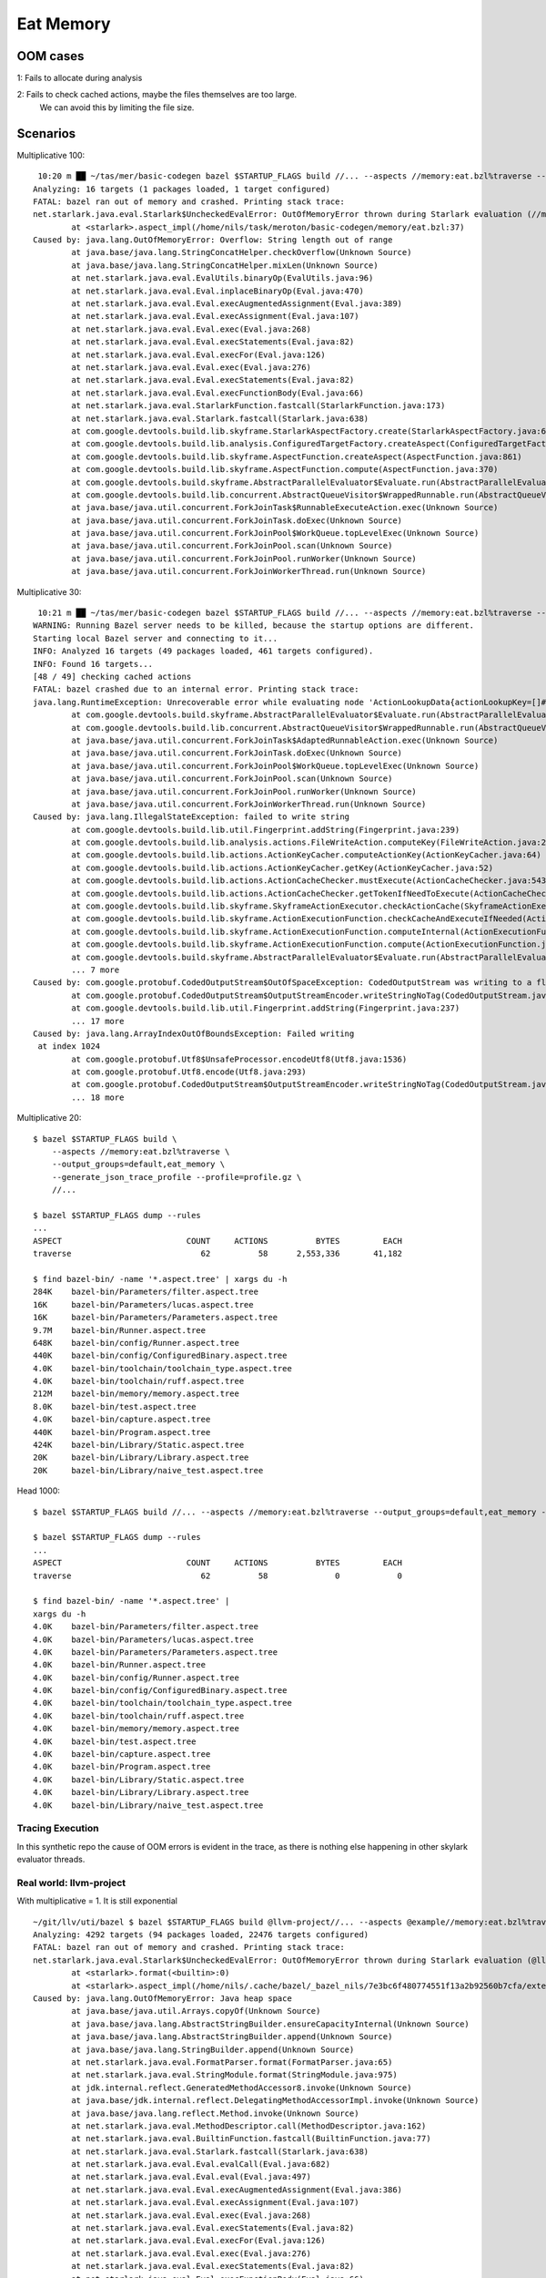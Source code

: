 Eat Memory
~~~~~~~~~~

OOM cases
=========

1: Fails to allocate during analysis

2: Fails to check cached actions, maybe the files themselves are too large.
   We can avoid this by limiting the file size.

Scenarios
=========

Multiplicative 100::

     10:20 m ██ ~/tas/mer/basic-codegen bazel $STARTUP_FLAGS build //... --aspects //memory:eat.bzl%traverse --output_groups=default,eat_memory --generate_json_trace_profile --profile=profile.gz --show_result=1000
    Analyzing: 16 targets (1 packages loaded, 1 target configured)
    FATAL: bazel ran out of memory and crashed. Printing stack trace:
    net.starlark.java.eval.Starlark$UncheckedEvalError: OutOfMemoryError thrown during Starlark evaluation (//memory:memory)
            at <starlark>.aspect_impl(/home/nils/task/meroton/basic-codegen/memory/eat.bzl:37)
    Caused by: java.lang.OutOfMemoryError: Overflow: String length out of range
            at java.base/java.lang.StringConcatHelper.checkOverflow(Unknown Source)
            at java.base/java.lang.StringConcatHelper.mixLen(Unknown Source)
            at net.starlark.java.eval.EvalUtils.binaryOp(EvalUtils.java:96)
            at net.starlark.java.eval.Eval.inplaceBinaryOp(Eval.java:470)
            at net.starlark.java.eval.Eval.execAugmentedAssignment(Eval.java:389)
            at net.starlark.java.eval.Eval.execAssignment(Eval.java:107)
            at net.starlark.java.eval.Eval.exec(Eval.java:268)
            at net.starlark.java.eval.Eval.execStatements(Eval.java:82)
            at net.starlark.java.eval.Eval.execFor(Eval.java:126)
            at net.starlark.java.eval.Eval.exec(Eval.java:276)
            at net.starlark.java.eval.Eval.execStatements(Eval.java:82)
            at net.starlark.java.eval.Eval.execFunctionBody(Eval.java:66)
            at net.starlark.java.eval.StarlarkFunction.fastcall(StarlarkFunction.java:173)
            at net.starlark.java.eval.Starlark.fastcall(Starlark.java:638)
            at com.google.devtools.build.lib.skyframe.StarlarkAspectFactory.create(StarlarkAspectFactory.java:65)
            at com.google.devtools.build.lib.analysis.ConfiguredTargetFactory.createAspect(ConfiguredTargetFactory.java:561)
            at com.google.devtools.build.lib.skyframe.AspectFunction.createAspect(AspectFunction.java:861)
            at com.google.devtools.build.lib.skyframe.AspectFunction.compute(AspectFunction.java:370)
            at com.google.devtools.build.skyframe.AbstractParallelEvaluator$Evaluate.run(AbstractParallelEvaluator.java:562)
            at com.google.devtools.build.lib.concurrent.AbstractQueueVisitor$WrappedRunnable.run(AbstractQueueVisitor.java:365)
            at java.base/java.util.concurrent.ForkJoinTask$RunnableExecuteAction.exec(Unknown Source)
            at java.base/java.util.concurrent.ForkJoinTask.doExec(Unknown Source)
            at java.base/java.util.concurrent.ForkJoinPool$WorkQueue.topLevelExec(Unknown Source)
            at java.base/java.util.concurrent.ForkJoinPool.scan(Unknown Source)
            at java.base/java.util.concurrent.ForkJoinPool.runWorker(Unknown Source)
            at java.base/java.util.concurrent.ForkJoinWorkerThread.run(Unknown Source)

Multiplicative 30::

     10:21 m ██ ~/tas/mer/basic-codegen bazel $STARTUP_FLAGS build //... --aspects //memory:eat.bzl%traverse --output_groups=default,eat_memory --generate_json_trace_profile --profile=profile.gz --show_result=1000
    WARNING: Running Bazel server needs to be killed, because the startup options are different.
    Starting local Bazel server and connecting to it...
    INFO: Analyzed 16 targets (49 packages loaded, 461 targets configured).
    INFO: Found 16 targets...
    [48 / 49] checking cached actions
    FATAL: bazel crashed due to an internal error. Printing stack trace:
    java.lang.RuntimeException: Unrecoverable error while evaluating node 'ActionLookupData{actionLookupKey=[]#//memory:eat.bzl%traverse ConfiguredTargetKey{label=//memory:memory, config=BuildConfigurationKey[442d8db79c046018027f86fb6ba2e9e3560c56c0504c8b6423d08c7d06207c4d]} {}, actionIndex=0}' (requested by nodes 'AspectCompletionKey{topLevelArtifactContext=com.google.devtools.build.lib.analysis.TopLevelArtifactContext@9ecf540d, actionLookupKey=[]#//memory:eat.bzl%traverse ConfiguredTargetKey{label=//memory:memory, config=BuildConfigurationKey[442d8db79c046018027f86fb6ba2e9e3560c56c0504c8b6423d08c7d06207c4d]} {}}')
            at com.google.devtools.build.skyframe.AbstractParallelEvaluator$Evaluate.run(AbstractParallelEvaluator.java:633)
            at com.google.devtools.build.lib.concurrent.AbstractQueueVisitor$WrappedRunnable.run(AbstractQueueVisitor.java:365)
            at java.base/java.util.concurrent.ForkJoinTask$AdaptedRunnableAction.exec(Unknown Source)
            at java.base/java.util.concurrent.ForkJoinTask.doExec(Unknown Source)
            at java.base/java.util.concurrent.ForkJoinPool$WorkQueue.topLevelExec(Unknown Source)
            at java.base/java.util.concurrent.ForkJoinPool.scan(Unknown Source)
            at java.base/java.util.concurrent.ForkJoinPool.runWorker(Unknown Source)
            at java.base/java.util.concurrent.ForkJoinWorkerThread.run(Unknown Source)
    Caused by: java.lang.IllegalStateException: failed to write string
            at com.google.devtools.build.lib.util.Fingerprint.addString(Fingerprint.java:239)
            at com.google.devtools.build.lib.analysis.actions.FileWriteAction.computeKey(FileWriteAction.java:251)
            at com.google.devtools.build.lib.actions.ActionKeyCacher.computeActionKey(ActionKeyCacher.java:64)
            at com.google.devtools.build.lib.actions.ActionKeyCacher.getKey(ActionKeyCacher.java:52)
            at com.google.devtools.build.lib.actions.ActionCacheChecker.mustExecute(ActionCacheChecker.java:543)
            at com.google.devtools.build.lib.actions.ActionCacheChecker.getTokenIfNeedToExecute(ActionCacheChecker.java:479)
            at com.google.devtools.build.lib.skyframe.SkyframeActionExecutor.checkActionCache(SkyframeActionExecutor.java:635)
            at com.google.devtools.build.lib.skyframe.ActionExecutionFunction.checkCacheAndExecuteIfNeeded(ActionExecutionFunction.java:757)
            at com.google.devtools.build.lib.skyframe.ActionExecutionFunction.computeInternal(ActionExecutionFunction.java:323)
            at com.google.devtools.build.lib.skyframe.ActionExecutionFunction.compute(ActionExecutionFunction.java:161)
            at com.google.devtools.build.skyframe.AbstractParallelEvaluator$Evaluate.run(AbstractParallelEvaluator.java:562)
            ... 7 more
    Caused by: com.google.protobuf.CodedOutputStream$OutOfSpaceException: CodedOutputStream was writing to a flat byte array and ran out of space.
            at com.google.protobuf.CodedOutputStream$OutputStreamEncoder.writeStringNoTag(CodedOutputStream.java:2963)
            at com.google.devtools.build.lib.util.Fingerprint.addString(Fingerprint.java:237)
            ... 17 more
    Caused by: java.lang.ArrayIndexOutOfBoundsException: Failed writing
     at index 1024
            at com.google.protobuf.Utf8$UnsafeProcessor.encodeUtf8(Utf8.java:1536)
            at com.google.protobuf.Utf8.encode(Utf8.java:293)
            at com.google.protobuf.CodedOutputStream$OutputStreamEncoder.writeStringNoTag(CodedOutputStream.java:2943)
            ... 18 more

Multiplicative 20::

    $ bazel $STARTUP_FLAGS build \
        --aspects //memory:eat.bzl%traverse \
        --output_groups=default,eat_memory \
        --generate_json_trace_profile --profile=profile.gz \
        //...

    $ bazel $STARTUP_FLAGS dump --rules
    ...
    ASPECT                          COUNT     ACTIONS          BYTES         EACH
    traverse                           62          58      2,553,336       41,182

    $ find bazel-bin/ -name '*.aspect.tree' | xargs du -h
    284K    bazel-bin/Parameters/filter.aspect.tree
    16K     bazel-bin/Parameters/lucas.aspect.tree
    16K     bazel-bin/Parameters/Parameters.aspect.tree
    9.7M    bazel-bin/Runner.aspect.tree
    648K    bazel-bin/config/Runner.aspect.tree
    440K    bazel-bin/config/ConfiguredBinary.aspect.tree
    4.0K    bazel-bin/toolchain/toolchain_type.aspect.tree
    4.0K    bazel-bin/toolchain/ruff.aspect.tree
    212M    bazel-bin/memory/memory.aspect.tree
    8.0K    bazel-bin/test.aspect.tree
    4.0K    bazel-bin/capture.aspect.tree
    440K    bazel-bin/Program.aspect.tree
    424K    bazel-bin/Library/Static.aspect.tree
    20K     bazel-bin/Library/Library.aspect.tree
    20K     bazel-bin/Library/naive_test.aspect.tree

Head 1000::

    $ bazel $STARTUP_FLAGS build //... --aspects //memory:eat.bzl%traverse --output_groups=default,eat_memory --generate_json_trace_profile --profile=profile.gz

    $ bazel $STARTUP_FLAGS dump --rules
    ...
    ASPECT                          COUNT     ACTIONS          BYTES         EACH
    traverse                           62          58              0            0

    $ find bazel-bin/ -name '*.aspect.tree' |
    xargs du -h
    4.0K    bazel-bin/Parameters/filter.aspect.tree
    4.0K    bazel-bin/Parameters/lucas.aspect.tree
    4.0K    bazel-bin/Parameters/Parameters.aspect.tree
    4.0K    bazel-bin/Runner.aspect.tree
    4.0K    bazel-bin/config/Runner.aspect.tree
    4.0K    bazel-bin/config/ConfiguredBinary.aspect.tree
    4.0K    bazel-bin/toolchain/toolchain_type.aspect.tree
    4.0K    bazel-bin/toolchain/ruff.aspect.tree
    4.0K    bazel-bin/memory/memory.aspect.tree
    4.0K    bazel-bin/test.aspect.tree
    4.0K    bazel-bin/capture.aspect.tree
    4.0K    bazel-bin/Program.aspect.tree
    4.0K    bazel-bin/Library/Static.aspect.tree
    4.0K    bazel-bin/Library/Library.aspect.tree
    4.0K    bazel-bin/Library/naive_test.aspect.tree

Tracing Execution
-----------------

In this synthetic repo the cause of OOM errors is evident in the trace,
as there is nothing else happening in other skylark evaluator threads.

Real world: llvm-project
------------------------

With multiplicative = 1.
It is still exponential

::

    ~/git/llv/uti/bazel $ bazel $STARTUP_FLAGS build @llvm-project//... --aspects @example//memory:eat.bzl%traverse --output_groups=default,eat_memory --generate_json_trace_profile --profile=profile.gz --override_repository example=~/task/meroton/basic-codegen/
    Analyzing: 4292 targets (94 packages loaded, 22476 targets configured)
    FATAL: bazel ran out of memory and crashed. Printing stack trace:
    net.starlark.java.eval.Starlark$UncheckedEvalError: OutOfMemoryError thrown during Starlark evaluation (@llvm-project//libc:cosf)
            at <starlark>.format(<builtin>:0)
            at <starlark>.aspect_impl(/home/nils/.cache/bazel/_bazel_nils/7e3bc6f480774551f13a2b92560b7cfa/external/example/memory/eat.bzl:37)
    Caused by: java.lang.OutOfMemoryError: Java heap space
            at java.base/java.util.Arrays.copyOf(Unknown Source)
            at java.base/java.lang.AbstractStringBuilder.ensureCapacityInternal(Unknown Source)
            at java.base/java.lang.AbstractStringBuilder.append(Unknown Source)
            at java.base/java.lang.StringBuilder.append(Unknown Source)
            at net.starlark.java.eval.FormatParser.format(FormatParser.java:65)
            at net.starlark.java.eval.StringModule.format(StringModule.java:975)
            at jdk.internal.reflect.GeneratedMethodAccessor8.invoke(Unknown Source)
            at java.base/jdk.internal.reflect.DelegatingMethodAccessorImpl.invoke(Unknown Source)
            at java.base/java.lang.reflect.Method.invoke(Unknown Source)
            at net.starlark.java.eval.MethodDescriptor.call(MethodDescriptor.java:162)
            at net.starlark.java.eval.BuiltinFunction.fastcall(BuiltinFunction.java:77)
            at net.starlark.java.eval.Starlark.fastcall(Starlark.java:638)
            at net.starlark.java.eval.Eval.evalCall(Eval.java:682)
            at net.starlark.java.eval.Eval.eval(Eval.java:497)
            at net.starlark.java.eval.Eval.execAugmentedAssignment(Eval.java:386)
            at net.starlark.java.eval.Eval.execAssignment(Eval.java:107)
            at net.starlark.java.eval.Eval.exec(Eval.java:268)
            at net.starlark.java.eval.Eval.execStatements(Eval.java:82)
            at net.starlark.java.eval.Eval.execFor(Eval.java:126)
            at net.starlark.java.eval.Eval.exec(Eval.java:276)
            at net.starlark.java.eval.Eval.execStatements(Eval.java:82)
            at net.starlark.java.eval.Eval.execFunctionBody(Eval.java:66)
            at net.starlark.java.eval.StarlarkFunction.fastcall(StarlarkFunction.java:173)
            at net.starlark.java.eval.Starlark.fastcall(Starlark.java:638)
            at com.google.devtools.build.lib.skyframe.StarlarkAspectFactory.create(StarlarkAspectFactory.java:65)
            at com.google.devtools.build.lib.analysis.ConfiguredTargetFactory.createAspect(ConfiguredTargetFactory.java:561)
            at com.google.devtools.build.lib.skyframe.AspectFunction.createAspect(AspectFunction.java:861)
            at com.google.devtools.build.lib.skyframe.AspectFunction.compute(AspectFunction.java:370)
            at com.google.devtools.build.skyframe.AbstractParallelEvaluator$Evaluate.run(AbstractParallelEvaluator.java:571)
            at com.google.devtools.build.lib.concurrent.AbstractQueueVisitor$WrappedRunnable.run(AbstractQueueVisitor.java:382)
            at java.base/java.util.concurrent.ForkJoinTask$RunnableExecuteAction.exec(Unknown Source)
            at java.base/java.util.concurrent.ForkJoinTask.doExec(Unknown Source)

But here too the tracing clearly shows what is up.
So we cannot have a cpu-heavy memory eater.
As the profiler clearly shows cpu eaters.


Multiplicative 30, no head, with 3gb limit::

    FATAL: bazel crashed due to an internal error. Printing stack trace:
    java.lang.RuntimeException: Unrecoverable error while evaluating node 'ActionLookupData{actionLookupKey=[]#//memory:eat.bzl%traverse ConfiguredTargetKey{label=//memory:memory, config=BuildConfigurationKey[442d8db79c046018027f86fb6ba2e9e3560c56c0504c8b6423d08c7d06207c4d]} {}, actionIndex=0}' (requested by nodes 'AspectCompletionKey{topLevelArtifactContext=com.google.devtools.build.lib.analysis.TopLevelArtifactContext@9a21d050, actionLookupKey=[]#//memory:eat.bzl%traverse ConfiguredTargetKey{label=//memory:memory, config=BuildConfigurationKey[442d8db79c046018027f86fb6ba2e9e3560c56c0504c8b6423d08c7d06207c4d]} {}}')
            at com.google.devtools.build.skyframe.AbstractParallelEvaluator$Evaluate.run(AbstractParallelEvaluator.java:633)
            at com.google.devtools.build.lib.concurrent.AbstractQueueVisitor$WrappedRunnable.run(AbstractQueueVisitor.java:365)
            at java.base/java.util.concurrent.ForkJoinTask$AdaptedRunnableAction.exec(Unknown Source)
            at java.base/java.util.concurrent.ForkJoinTask.doExec(Unknown Source)
            at java.base/java.util.concurrent.ForkJoinPool$WorkQueue.topLevelExec(Unknown Source)
            at java.base/java.util.concurrent.ForkJoinPool.scan(Unknown Source)
            at java.base/java.util.concurrent.ForkJoinPool.runWorker(Unknown Source)
            at java.base/java.util.concurrent.ForkJoinWorkerThread.run(Unknown Source)
    Caused by: java.lang.IllegalStateException: failed to write string
            at com.google.devtools.build.lib.util.Fingerprint.addString(Fingerprint.java:239)
            at com.google.devtools.build.lib.analysis.actions.FileWriteAction.computeKey(FileWriteAction.java:251)
            at com.google.devtools.build.lib.actions.ActionKeyCacher.computeActionKey(ActionKeyCacher.java:64)
            at com.google.devtools.build.lib.actions.ActionKeyCacher.getKey(ActionKeyCacher.java:52)
            at com.google.devtools.build.lib.actions.ActionCacheChecker.mustExecute(ActionCacheChecker.java:543)
            at com.google.devtools.build.lib.actions.ActionCacheChecker.getTokenIfNeedToExecute(ActionCacheChecker.java:479)
            at com.google.devtools.build.lib.skyframe.SkyframeActionExecutor.checkActionCache(SkyframeActionExecutor.java:635)
            at com.google.devtools.build.lib.skyframe.ActionExecutionFunction.checkCacheAndExecuteIfNeeded(ActionExecutionFunction.java:757)
            at com.google.devtools.build.lib.skyframe.ActionExecutionFunction.computeInternal(ActionExecutionFunction.java:323)
            at com.google.devtools.build.lib.skyframe.ActionExecutionFunction.compute(ActionExecutionFunction.java:161)
            at com.google.devtools.build.skyframe.AbstractParallelEvaluator$Evaluate.run(AbstractParallelEvaluator.java:562)
            ... 7 more
    Caused by: com.google.protobuf.CodedOutputStream$OutOfSpaceException: CodedOutputStream was writing to a flat byte array and ran out of space.
            at com.google.protobuf.CodedOutputStream$OutputStreamEncoder.writeStringNoTag(CodedOutputStream.java:2963)
            at com.google.devtools.build.lib.util.Fingerprint.addString(Fingerprint.java:237)
            ... 17 more
    Caused by: java.lang.ArrayIndexOutOfBoundsException: Failed writing
     at index 1024
            at com.google.protobuf.Utf8$UnsafeProcessor.encodeUtf8(Utf8.java:1536)
            at com.google.protobuf.Utf8.encode(Utf8.java:293)
            at com.google.protobuf.CodedOutputStream$OutputStreamEncoder.writeStringNoTag(CodedOutputStream.java:2943)
            ... 18 more


TODO
====
Try to hide it with other cpu-intensive tasks
---------------------------------------------

We want a *straw that breaks the camel's back* situation
where other innocuous, moderately allocating, rules sometime tip the scale
and reach OOM.
But the lion share of allocations should come from one culprit.

And that culprit should not be obvious when profiling cpu use.

[ ]

Heatmap approach
----------------

Parse the profiling data and see which code is consistently involved in OOM scenarios.
It should still be visible with statistical analysis.

[ ]

Script
++++++

::


    $ bazel $STARTUP_FLAGS build \
    --generate_json_trace_profile --profile=profile.gz --show_result=100 \
    --aspects //memory:eat.bzl%traverse --aspects //cpu:spin.bzl%spinlock \
    --output_groups=default,eat_memory,allocate_memory,spinlock \
    //...
    WARNING: Running Bazel server needs to be killed, because the startup options are different.
    Starting local Bazel server and connecting to it...
    Analyzing: 16 targets (50 packages loaded, 461 targets configured)
    FATAL: bazel ran out of memory and crashed. Printing stack trace:
    net.starlark.java.eval.Starlark$UncheckedEvalError: OutOfMemoryError thrown during Starlark evaluation (//memory:memory)
            at <starlark>.traverse_impl(/home/nils/task/meroton/basic-codegen/memory/eat.bzl:713)
    Caused by: java.lang.OutOfMemoryError: Overflow: String length out of range
    ...

    $ acat profile.gz | jq '.traceEvents[] | select(.cat == "Starlark user function call") | .name' | sort | uniq -c
      2 "cc_binary"
      1 "cc_binary_impl"
      4 "_cc_library_impl"
      1 "_create_transitive_linking_actions"
      1 "_detect_java_version"
      8 "_impl"
      1 "_impl_rule"
      1 "_local_java_repository_impl"
      1 "_sh_config_impl"
     55 "spinlock_impl"
      8 "<toplevel>"
     10 "traverse_impl"

Good, we now have more spinlocks than the culprit.
And (rarely) is the spinlock the breaking straw::

    ...
    FATAL: bazel ran out of memory and crashed. Printing stack trace:
    net.starlark.java.eval.Starlark$UncheckedEvalError: OutOfMemoryError thrown during Starlark evaluation (//cpu:lock_85)
            at <starlark>.to_json(<builtin>:0)
            at <starlark>.traverse_impl(/home/nils/task/meroton/basic-codegen/memory/eat.bzl:709)
    Caused by: java.lang.OutOfMemoryError: Java heap space


All the spinlocks
-----------------

We have a factory that can create up to 70 spinlocks rules,
here just a few are used to limit wait times::

    bazel $STARTUP_FLAGS build \
                                            --generate_json_trace_profile --profile=profile.gz --show_result=100 \
                                            --aspects //memory:eat.bzl%traverse \
                                            --output_groups=default,eat_memory,allocate_memory,spinlock \
                                            //...
    WARNING: Running Bazel server needs to be killed, because the startup options are different.
    Starting local Bazel server and connecting to it...
    Analyzing: 20 targets (51 packages loaded, 467 targets configured)
    FATAL: bazel ran out of memory and crashed. Printing stack trace:
    net.starlark.java.eval.Starlark$UncheckedEvalError: OutOfMemoryError thrown during Starlark evaluation (//cpu:lock_2)
            at <starlark>.write(<builtin>:0)
            at <starlark>.traverse_impl(/home/nils/task/meroton/basic-codegen/memory/eat.bzl:722)
    Caused by: java.lang.OutOfMemoryError: Java heap space
            at java.base/java.io.ByteArrayOutputStream.<init>(Unknown Source)
            at com.google.devtools.build.lib.analysis.actions.FileWriteAction$CompressedString.<init>(FileWriteAction.java:175)
            at com.google.devtools.build.lib.analysis.actions.FileWriteAction.<init>(FileWriteAction.java:89)
            at com.google.devtools.build.lib.analysis.actions.FileWriteAction.create(FileWriteAction.java:162)
            at com.google.devtools.build.lib.analysis.starlark.StarlarkActionFactory.write(StarlarkActionFactory.java:346)
            at jdk.internal.reflect.GeneratedMethodAccessor167.invoke(Unknown Source)
            at java.base/jdk.internal.reflect.DelegatingMethodAccessorImpl.invoke(Unknown Source)
            at java.base/java.lang.reflect.Method.invoke(Unknown Source)
            at net.starlark.java.eval.MethodDescriptor.call(MethodDescriptor.java:162)
            at net.starlark.java.eval.BuiltinFunction.fastcall(BuiltinFunction.java:77)
            at net.starlark.java.eval.Starlark.fastcall(Starlark.java:638)
            at net.starlark.java.eval.Eval.evalCall(Eval.java:682)
            at net.starlark.java.eval.Eval.eval(Eval.java:497)
            at net.starlark.java.eval.Eval.exec(Eval.java:271)
            at net.starlark.java.eval.Eval.execStatements(Eval.java:82)
            at net.starlark.java.eval.Eval.execFunctionBody(Eval.java:66)
            at net.starlark.java.eval.StarlarkFunction.fastcall(StarlarkFunction.java:173)
            at net.starlark.java.eval.Starlark.fastcall(Starlark.java:638)
            at com.google.devtools.build.lib.skyframe.StarlarkAspectFactory.create(StarlarkAspectFactory.java:65)
            at com.google.devtools.build.lib.analysis.ConfiguredTargetFactory.createAspect(ConfiguredTargetFactory.java:561)
            at com.google.devtools.build.lib.skyframe.AspectFunction.createAspect(AspectFunction.java:861)
            at com.google.devtools.build.lib.skyframe.AspectFunction.compute(AspectFunction.java:370)
            at com.google.devtools.build.skyframe.AbstractParallelEvaluator$Evaluate.run(AbstractParallelEvaluator.java:562)
            at com.google.devtools.build.lib.concurrent.AbstractQueueVisitor$WrappedRunnable.run(AbstractQueueVisitor.java:365)
            at java.base/java.util.concurrent.ForkJoinTask$RunnableExecuteAction.exec(Unknown Source)
            at java.base/java.util.concurrent.ForkJoinTask.doExec(Unknown Source)
            at java.base/java.util.concurrent.ForkJoinPool$WorkQueue.topLevelExec(Unknown Source)
            at java.base/java.util.concurrent.ForkJoinPool.scan(Unknown Source)
            at java.base/java.util.concurrent.ForkJoinPool.runWorker(Unknown Source)
            at java.base/java.util.concurrent.ForkJoinWorkerThread.run(Unknown Source)

    $ acat profile.gz | jq '.traceEvents[] | select(.cat == "Starlark user function call") | .name' | sort | uniq -c
      2 "cc_binary"
      1 "cc_binary_impl"
      1 "_create_transitive_linking_actions"
      1 "_detect_java_version"
      7 "_impl"
     93 "lambda"
      1 "_local_java_repository_impl"
      1 "_sh_config_impl"
     93 "spinlock_impl"
      4 "<toplevel>"
     15 "traverse_impl"

This is good, we now have more good citizens,
so the traverse aspect is hiding among more good people,
However we still share the implementation function.
Ideally we would have a bunch of numbers for spinlock here!

Argh::

    $ acat profile.gz | jq '.traceEvents[] | select(.cat == "Starlark user function call") | .name' | sort | uniq -c
      2 "cc_binary"
      1 "cc_binary_impl"
      1 "_create_transitive_linking_actions"
      1 "_detect_java_version"
      7 "_impl"
     93 "impl"
    186 "lambda"
      1 "_local_java_repository_impl"
      5 "<toplevel>"
      9 "traverse_impl"

We must give them real names.::

    $acat profile.gz | jq '.traceEvents[] | select(.cat == "Starlark user function call") | .name' | sort | uniq -c
          2 "cc_binary"
          1 "cc_binary_impl"
          1 "_create_transitive_linking_actions"
          1 "_detect_java_version"
          4 "end"
          7 "_impl"
         31 "impl2"
         31 "impl3"
         31 "impl4"
         93 "lambda"
          1 "_local_java_repository_impl"
          1 "_sh_config_impl"
          4 "<toplevel>"
          5 "traverse_impl"

limit memory to reach OOM faster
--------------------------------

[ ]

Other tools
===========

jmap histogram
--------------

63d24897933f954c753be1ae37e3c73bf17598cb
`jmap -histo`

Memory Analyzer
---------------

1 Take a heap dump
2 Check the "dominator tree"
